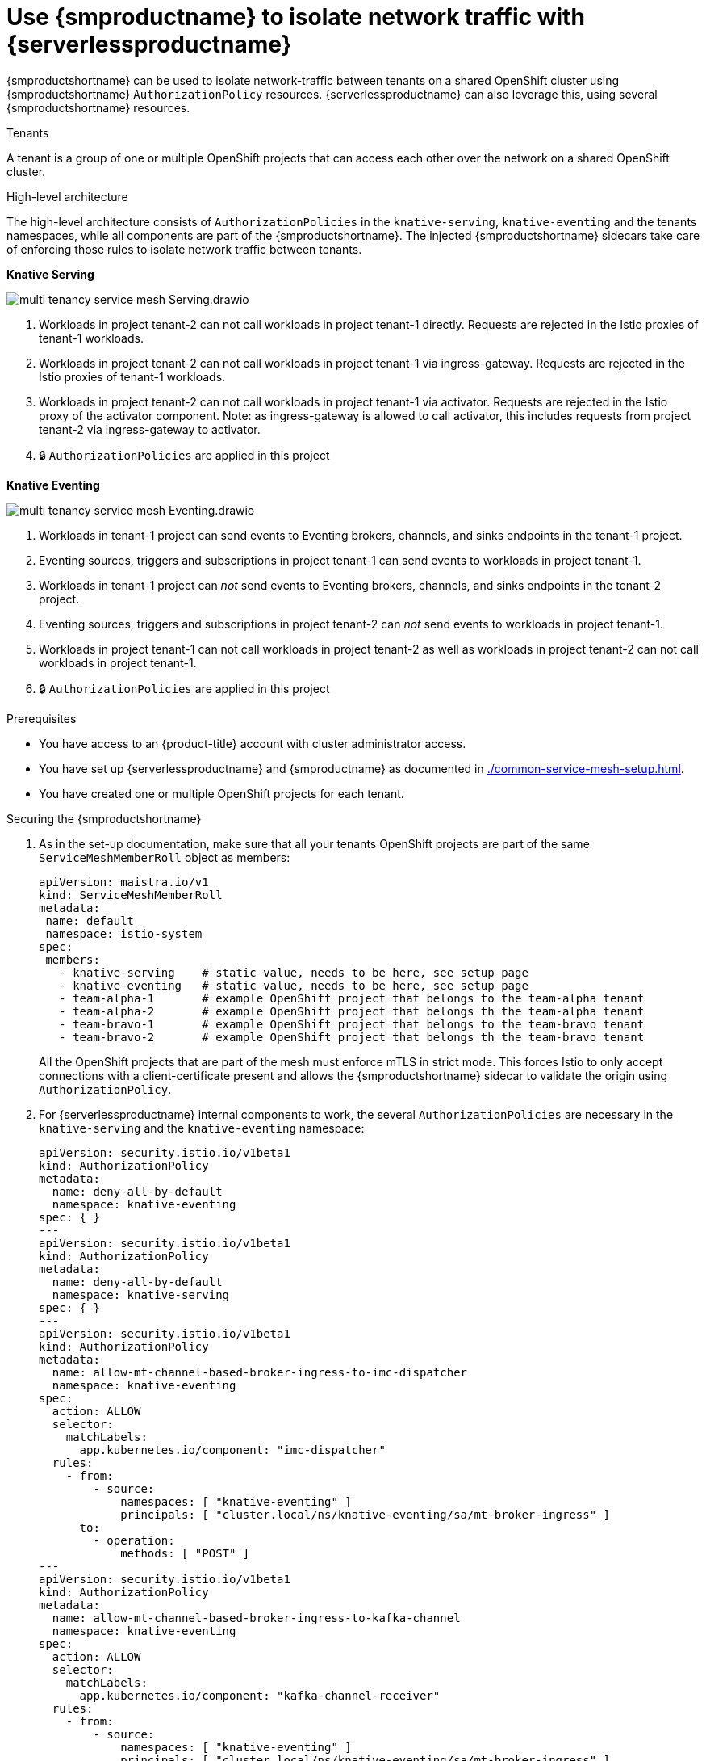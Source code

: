 = Use {smproductname} to isolate network traffic with {serverlessproductname}
:compat-mode!:
// Metadata:
:description: Use {smproductname} to isolate network traffic with {serverlessproductname}

{smproductshortname} can be used to isolate network-traffic between tenants on a shared OpenShift cluster using {smproductshortname} `AuthorizationPolicy` resources.
{serverlessproductname} can also leverage this, using several {smproductshortname} resources.

.Tenants
A tenant is a group of one or multiple OpenShift projects that can access each other over the network on a shared OpenShift cluster.

.High-level architecture
The high-level architecture consists of `AuthorizationPolicies` in the `knative-serving`, `knative-eventing` and the tenants namespaces, while all components are part of the {smproductshortname}. The injected {smproductshortname} sidecars take care of enforcing those rules to isolate network traffic between tenants.

*Knative Serving*

image::service-mesh/multi-tenancy-service-mesh-Serving.drawio.svg[]

. Workloads in project tenant-2 can not call workloads in project tenant-1 directly. Requests are rejected in the Istio proxies of tenant-1 workloads.
. Workloads in project tenant-2 can not call workloads in project tenant-1 via ingress-gateway. Requests are rejected in the Istio proxies of tenant-1 workloads.
. Workloads in project tenant-2 can not call workloads in project tenant-1 via activator. Requests are rejected in the Istio proxy of the activator component. Note: as ingress-gateway is allowed to call activator, this includes requests from project tenant-2 via ingress-gateway to activator.
. 🔒 `AuthorizationPolicies` are applied in this project


*Knative Eventing*

image::service-mesh/multi-tenancy-service-mesh-Eventing.drawio.svg[]

. Workloads in tenant-1 project can send events to Eventing brokers, channels, and sinks endpoints in the tenant-1 project.
. Eventing sources, triggers and subscriptions in project tenant-1 can send events to workloads in project tenant-1.
. Workloads in tenant-1 project can _not_ send events to Eventing brokers, channels, and sinks endpoints in the tenant-2 project.
. Eventing sources, triggers and subscriptions in project tenant-2 can _not_ send events to workloads in project tenant-1.
. Workloads in project tenant-1 can not call workloads in project tenant-2 as well as workloads in project tenant-2 can not call workloads in project tenant-1.
. 🔒 `AuthorizationPolicies` are applied in this project

.Prerequisites

* You have access to an {product-title} account with cluster administrator access.

* You have set up {serverlessproductname} and {smproductname} as documented in xref:./common-service-mesh-setup.adoc[].

* You have created one or multiple OpenShift projects for each tenant.


.Securing the {smproductshortname}

. As in the set-up documentation, make sure that all your tenants OpenShift projects are part of the same `ServiceMeshMemberRoll` object as members:
+
[source,yaml]
----
apiVersion: maistra.io/v1
kind: ServiceMeshMemberRoll
metadata:
 name: default
 namespace: istio-system
spec:
 members:
   - knative-serving    # static value, needs to be here, see setup page
   - knative-eventing   # static value, needs to be here, see setup page
   - team-alpha-1       # example OpenShift project that belongs to the team-alpha tenant
   - team-alpha-2       # example OpenShift project that belongs th the team-alpha tenant
   - team-bravo-1       # example OpenShift project that belongs to the team-bravo tenant
   - team-bravo-2       # example OpenShift project that belongs th the team-bravo tenant
----
+
All the OpenShift projects that are part of the mesh must enforce mTLS in strict mode. This forces Istio to only accept connections with a client-certificate present and allows the {smproductshortname} sidecar to validate the origin using `AuthorizationPolicy`.
+
. For {serverlessproductname} internal components to work, the several `AuthorizationPolicies` are necessary in the `knative-serving` and the `knative-eventing` namespace:
+
[source,yaml]
----
apiVersion: security.istio.io/v1beta1
kind: AuthorizationPolicy
metadata:
  name: deny-all-by-default
  namespace: knative-eventing
spec: { }
---
apiVersion: security.istio.io/v1beta1
kind: AuthorizationPolicy
metadata:
  name: deny-all-by-default
  namespace: knative-serving
spec: { }
---
apiVersion: security.istio.io/v1beta1
kind: AuthorizationPolicy
metadata:
  name: allow-mt-channel-based-broker-ingress-to-imc-dispatcher
  namespace: knative-eventing
spec:
  action: ALLOW
  selector:
    matchLabels:
      app.kubernetes.io/component: "imc-dispatcher"
  rules:
    - from:
        - source:
            namespaces: [ "knative-eventing" ]
            principals: [ "cluster.local/ns/knative-eventing/sa/mt-broker-ingress" ]
      to:
        - operation:
            methods: [ "POST" ]
---
apiVersion: security.istio.io/v1beta1
kind: AuthorizationPolicy
metadata:
  name: allow-mt-channel-based-broker-ingress-to-kafka-channel
  namespace: knative-eventing
spec:
  action: ALLOW
  selector:
    matchLabels:
      app.kubernetes.io/component: "kafka-channel-receiver"
  rules:
    - from:
        - source:
            namespaces: [ "knative-eventing" ]
            principals: [ "cluster.local/ns/knative-eventing/sa/mt-broker-ingress" ]
      to:
        - operation:
            methods: [ "POST" ]
---
apiVersion: security.istio.io/v1beta1
kind: AuthorizationPolicy
metadata:
  name: allow-kafka-channel-to-mt-channel-based-broker-filter
  namespace: knative-eventing
spec:
  action: ALLOW
  selector:
    matchLabels:
      app.kubernetes.io/component: "broker-filter"
  rules:
    - from:
        - source:
            namespaces: [ "knative-eventing" ]
            principals: [ "cluster.local/ns/knative-eventing/sa/knative-kafka-channel-data-plane" ]
      to:
        - operation:
            methods: [ "POST" ]
---
apiVersion: security.istio.io/v1beta1
kind: AuthorizationPolicy
metadata:
  name: allow-imc-to-mt-channel-based-broker-filter
  namespace: knative-eventing
spec:
  action: ALLOW
  selector:
    matchLabels:
      app.kubernetes.io/component: "broker-filter"
  rules:
    - from:
        - source:
            namespaces: [ "knative-eventing" ]
            principals: [ "cluster.local/ns/knative-eventing/sa/imc-dispatcher" ]
      to:
        - operation:
            methods: [ "POST" ]
---
apiVersion: security.istio.io/v1beta1
kind: AuthorizationPolicy
metadata:
  name: allow-probe-kafka-broker-receiver
  namespace: knative-eventing
spec:
  action: ALLOW
  selector:
    matchLabels:
      app.kubernetes.io/component: "kafka-broker-receiver"
  rules:
    - from:
        - source:
            namespaces: [ "knative-eventing" ]
            principals: [ "cluster.local/ns/knative-eventing/sa/kafka-controller" ]
      to:
        - operation:
            methods: [ "GET" ]
---
apiVersion: security.istio.io/v1beta1
kind: AuthorizationPolicy
metadata:
  name: allow-probe-kafka-sink-receiver
  namespace: knative-eventing
spec:
  action: ALLOW
  selector:
    matchLabels:
      app.kubernetes.io/component: "kafka-sink-receiver"
  rules:
    - from:
        - source:
            namespaces: [ "knative-eventing" ]
            principals: [ "cluster.local/ns/knative-eventing/sa/kafka-controller" ]
      to:
        - operation:
            methods: [ "GET" ]
---
apiVersion: security.istio.io/v1beta1
kind: AuthorizationPolicy
metadata:
  name: allow-probe-kafka-channel-receiver
  namespace: knative-eventing
spec:
  action: ALLOW
  selector:
    matchLabels:
      app.kubernetes.io/component: "kafka-channel-receiver"
  rules:
    - from:
        - source:
            namespaces: [ "knative-eventing" ]
            principals: [ "cluster.local/ns/knative-eventing/sa/kafka-controller" ]
      to:
        - operation:
            methods: [ "GET" ]
---
apiVersion: security.istio.io/v1beta1
kind: AuthorizationPolicy
metadata:
  name: allow-traffic-to-activator
  namespace: knative-serving
spec:
  selector:
    matchLabels:
      app: activator
  action: ALLOW
  rules:
    - from:
        - source:
            namespaces: [ "knative-serving", "istio-system" ]
---
apiVersion: security.istio.io/v1beta1
kind: AuthorizationPolicy
metadata:
  name: allow-traffic-to-autoscaler
  namespace: knative-serving
spec:
  selector:
    matchLabels:
      app: autoscaler
  action: ALLOW
  rules:
    - from:
        - source:
            namespaces: [ "knative-serving" ]
----
These policies restrict the access rules for the network communication between OpenShift Serverless' system components. In detail, they enforce the following rules:
- Deny all traffic that is not explicitly allowed in `knative-serving` and `knative-eventing`
- Allow traffic from `istio-system` and `knative-serving` to activator
- Allow traffic from `knative-serving` to autoscaler
- Allow health probes for Apache Kafka components in `knative-eventing`
- Allow internal traffic for channel based brokers in `knative-eventing`
+
Make sure to apply all those rules to your cluster with:
+
[source,terminal]
----
$ oc apply -f <filename>
----

. With this set up in place, cluster administrators can use their own `AuthorizationPolicies` to define which OpenShift projects can communicate with each other. Every OpenShift project of a tenant needs:
- One `AuthorizationPolicy` limiting directly incoming traffic to the tenants OpenShift project
- One `AuthorizationPolicy` limiting incoming traffic via the activator component of {serverlessproductname} that runs in the `knative-serving` OpenShift project
- One `AuthorizationPolicy` allowing Kubernetes to call `PreStopHooks` on Knative Services
+
As it is a cumbersome task to create all those policies by hand, you can use our link:https://github.com/openshift-knative/knative-istio-authz-chart[helm based generator] to create the necessary resources for each tenant:
+
[source,terminal]
.Create resources per tenant with helm
----
helm template oci://quay.io/openshift-knative/knative-istio-authz-onboarding --version 1.31.0 --set "name=team-alpha" --set "namespaces={team-alpha-1,team-alpha-2}" > team-alpha.yaml
helm template oci://quay.io/openshift-knative/knative-istio-authz-onboarding --version 1.31.0 --set "name=team-bravo" --set "namespaces={team-bravo-1,team-bravo-2}" > team-bravo.yaml
----
+
And apply the generated resources to your cluster:
+
[source,terminal]
----
$ oc apply -f <filename>
----
+
[NOTE]
====
The helm chart has several options that can be passed to configure the generated resources. Please refer to the link:https://github.com/openshift-knative/knative-istio-authz-chart/blob/main/values.yaml[values.yaml] for a full reference.
====


.Verifying the configuration

This verification is assuming that we have two tenants with one namespace each, all part of the `ServiceMeshMemberRoll`, configured with resources listed above.
We can then use curl to verify the connectivity:

. Deploy Knative Services in both tenants namespaces:
+
[tabs]
====
Using the Knative CLI::
+
[source,terminal]
----
# Team Alpha
kn service create test-webapp -n team-alpha-1 \
    --annotation-service serving.knative.openshift.io/enablePassthrough=true \
    --annotation-revision sidecar.istio.io/inject=true \
    --env RESPONSE="Hello Serverless" \
    --image docker.io/openshift/hello-openshift

# Team Bravo
kn service create test-webapp -n team-bravo-1 \
    --annotation-service serving.knative.openshift.io/enablePassthrough=true \
    --annotation-revision sidecar.istio.io/inject=true \
    --env RESPONSE="Hello Serverless" \
    --image docker.io/openshift/hello-openshift
----
Using YAML::
+
[source,yaml]
----
apiVersion: serving.knative.dev/v1
kind: Service
metadata:
  name: test-webapp
  namespace: team-alpha-1
  annotations:
    serving.knative.openshift.io/enablePassthrough: "true"
spec:
  template:
    metadata:
      annotations:
        sidecar.istio.io/inject: 'true'
    spec:
      containers:
        - image: docker.io/openshift/hello-openshift
          env:
            - name: RESPONSE
              value: "Hello Serverless!"
---
apiVersion: serving.knative.dev/v1
kind: Service
metadata:
  name: test-webapp
  namespace: team-bravo-1
  annotations:
    serving.knative.openshift.io/enablePassthrough: "true"
spec:
  template:
    metadata:
      annotations:
        sidecar.istio.io/inject: 'true'
    spec:
      containers:
        - image: docker.io/openshift/hello-openshift
          env:
            - name: RESPONSE
              value: "Hello Serverless!"
----
====

. Deploy a `curl` pod to test the connections:
+
[source,terminal]
----
cat <<EOF | oc apply -f -
apiVersion: apps/v1
kind: Deployment
metadata:
  name: curl
  namespace: team-alpha-1
  labels:
    app: curl
spec:
  replicas: 1
  selector:
    matchLabels:
      app: curl
  template:
    metadata:
      labels:
        app: curl
      annotations:
        sidecar.istio.io/inject: 'true'
    spec:
      containers:
      - name: curl
        image: curlimages/curl
        command:
        - sleep
        - "3600"
EOF
----

. Verification
+
[tabs]
====
Using the Knative CLI::
+
[source,terminal]
----
# Test team-alpha-1 -> team-alpha-1 via cluster local domain (allowed)
oc exec deployment/curl -n team-alpha-1 -it -- curl -v http://test-webapp.team-alpha-1:80

HTTP/1.1 200 OK
content-length: 18
content-type: text/plain; charset=utf-8
date: Wed, 26 Jul 2023 12:49:59 GMT
server: envoy
x-envoy-upstream-service-time: 9

Hello Serverless!


# Test team-alpha-1 -> team-alpha-1 via external domain (allowed)
oc exec deployment/curl -n team-alpha-1 -it -- curl -ik $(kn service describe test-webapp -o url -n team-alpha-1)

HTTP/2 200
content-length: 18
content-type: text/plain; charset=utf-8
date: Wed, 26 Jul 2023 12:55:30 GMT
server: istio-envoy
x-envoy-upstream-service-time: 3629

Hello Serverless!


# Test team-alpha-1 -> team-bravo-1 via cluster local domain (not allowed)
oc exec deployment/curl -n team-alpha-1 -it -- curl -v http://test-webapp.team-bravo-1:80

* processing: http://test-webapp.team-bravo-1:80
*   Trying 172.30.73.216:80...
* Connected to test-webapp.team-bravo-1 (172.30.73.216) port 80
> GET / HTTP/1.1
> Host: test-webapp.team-bravo-1
> User-Agent: curl/8.2.0
> Accept: */*
>
< HTTP/1.1 403 Forbidden
< content-length: 19
< content-type: text/plain
< date: Wed, 26 Jul 2023 12:55:49 GMT
< server: envoy
< x-envoy-upstream-service-time: 6
<
* Connection #0 to host test-webapp.team-bravo-1 left intact
RBAC: access denied


# Test team-alpha-1 -> team-bravo-1 via external domain (allowed)
oc exec deployment/curl -n team-alpha-1 -it -- curl -ik $(kn service describe test-webapp -o url -n team-bravo-1)

HTTP/2 200
content-length: 18
content-type: text/plain; charset=utf-8
date: Wed, 26 Jul 2023 12:56:22 GMT
server: istio-envoy
x-envoy-upstream-service-time: 2856

Hello Serverless!
----
Using OC client::
+
[source,terminal]
----
# Test team-alpha-1 -> team-alpha-1 via cluster local domain (allowed)
oc exec deployment/curl -n team-alpha-1 -it -- curl -v http://test-webapp.team-alpha-1:80

HTTP/1.1 200 OK
content-length: 18
content-type: text/plain; charset=utf-8
date: Wed, 26 Jul 2023 12:49:59 GMT
server: envoy
x-envoy-upstream-service-time: 9

Hello Serverless!


# Test team-alpha-1 -> team-alpha-1 via external domain (allowed)
EXTERNAL_URL=$(oc get ksvc -n team-alpha-1 test-webapp -o custom-columns=:.status.url --no-headers)
oc exec deployment/curl -n team-alpha-1 -it -- curl -ik $EXTERNAL_URL

HTTP/2 200
content-length: 18
content-type: text/plain; charset=utf-8
date: Wed, 26 Jul 2023 12:55:30 GMT
server: istio-envoy
x-envoy-upstream-service-time: 3629

Hello Serverless!


# Test team-alpha-1 -> team-bravo-1 via cluster local domain (not allowed)
oc exec deployment/curl -n team-alpha-1 -it -- curl -v http://test-webapp.team-bravo-1:80

* processing: http://test-webapp.team-bravo-1:80
*   Trying 172.30.73.216:80...
* Connected to test-webapp.team-bravo-1 (172.30.73.216) port 80
> GET / HTTP/1.1
> Host: test-webapp.team-bravo-1
> User-Agent: curl/8.2.0
> Accept: */*
>
< HTTP/1.1 403 Forbidden
< content-length: 19
< content-type: text/plain
< date: Wed, 26 Jul 2023 12:55:49 GMT
< server: envoy
< x-envoy-upstream-service-time: 6
<
* Connection #0 to host test-webapp.team-bravo-1 left intact
RBAC: access denied


# Test team-alpha-1 -> team-bravo-1 via external domain (allowed)
EXTERNAL_URL=$(oc get ksvc -n team-bravo-1 test-webapp -o custom-columns=:.status.url --no-headers)
oc exec deployment/curl -n team-alpha-1 -it -- curl -ik $EXTERNAL_URL

HTTP/2 200
content-length: 18
content-type: text/plain; charset=utf-8
date: Wed, 26 Jul 2023 12:56:22 GMT
server: istio-envoy
x-envoy-upstream-service-time: 2856

Hello Serverless!
----
====

. Cleanup
+
Delete the resources that were created for verification:
+
[source,terminal]
----
oc delete deployment/curl -n team-alpha-1
oc delete ksvc/test-webapp -n team-alpha-1
oc delete ksvc/test-webapp -n team-bravo-1
----
